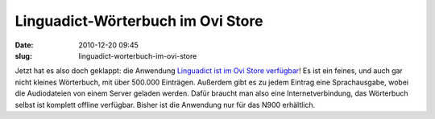 Linguadict-Wörterbuch im Ovi Store
##################################
:date: 2010-12-20 09:45
:slug: linguadict-worterbuch-im-ovi-store

Jetzt hat es also doch geklappt: die Anwendung `Linguadict ist im Ovi
Store verfügbar`_! Es ist ein feines, und auch gar nicht kleines
Wörterbuch, mit über 500.000 Einträgen. Außerdem gibt es zu jedem
Eintrag eine Sprachausgabe, wobei die Audiodateien von einem Server
geladen werden. Dafür braucht man also eine Internetverbindung, das
Wörterbuch selbst ist komplett offline verfügbar. Bisher ist die
Anwendung nur für das N900 erhältlich.

.. _Linguadict ist im Ovi Store verfügbar: http://store.ovi.com/content/59538

